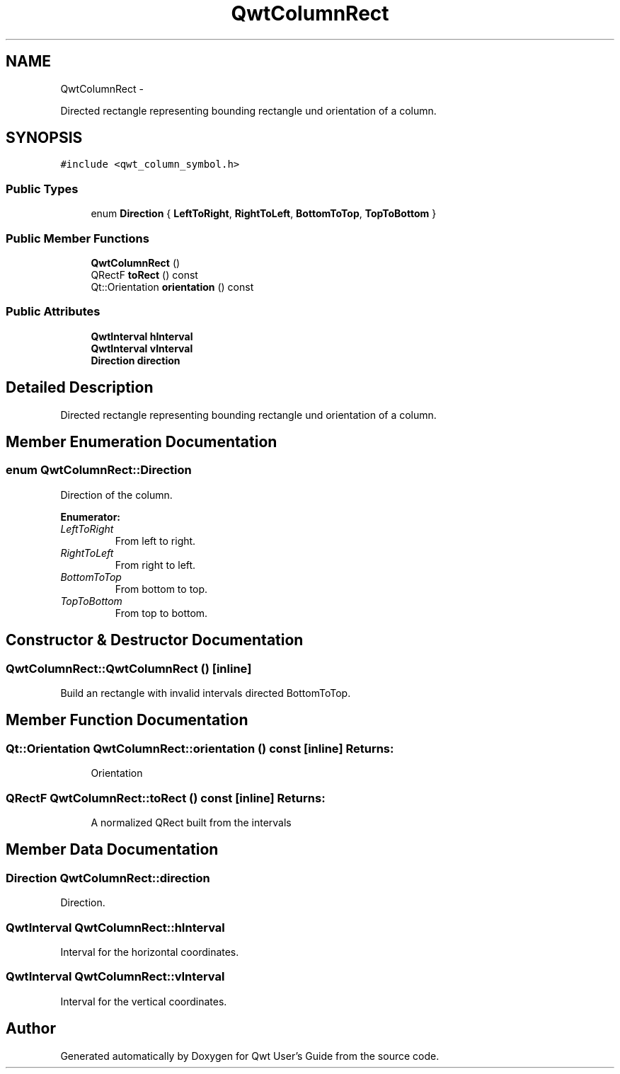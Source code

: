 .TH "QwtColumnRect" 3 "Fri Apr 15 2011" "Version 6.0.0" "Qwt User's Guide" \" -*- nroff -*-
.ad l
.nh
.SH NAME
QwtColumnRect \- 
.PP
Directed rectangle representing bounding rectangle und orientation of a column.  

.SH SYNOPSIS
.br
.PP
.PP
\fC#include <qwt_column_symbol.h>\fP
.SS "Public Types"

.in +1c
.ti -1c
.RI "enum \fBDirection\fP { \fBLeftToRight\fP, \fBRightToLeft\fP, \fBBottomToTop\fP, \fBTopToBottom\fP }"
.br
.in -1c
.SS "Public Member Functions"

.in +1c
.ti -1c
.RI "\fBQwtColumnRect\fP ()"
.br
.ti -1c
.RI "QRectF \fBtoRect\fP () const "
.br
.ti -1c
.RI "Qt::Orientation \fBorientation\fP () const "
.br
.in -1c
.SS "Public Attributes"

.in +1c
.ti -1c
.RI "\fBQwtInterval\fP \fBhInterval\fP"
.br
.ti -1c
.RI "\fBQwtInterval\fP \fBvInterval\fP"
.br
.ti -1c
.RI "\fBDirection\fP \fBdirection\fP"
.br
.in -1c
.SH "Detailed Description"
.PP 
Directed rectangle representing bounding rectangle und orientation of a column. 
.SH "Member Enumeration Documentation"
.PP 
.SS "enum \fBQwtColumnRect::Direction\fP"
.PP
Direction of the column. 
.PP
\fBEnumerator: \fP
.in +1c
.TP
\fB\fILeftToRight \fP\fP
From left to right. 
.TP
\fB\fIRightToLeft \fP\fP
From right to left. 
.TP
\fB\fIBottomToTop \fP\fP
From bottom to top. 
.TP
\fB\fITopToBottom \fP\fP
From top to bottom. 
.SH "Constructor & Destructor Documentation"
.PP 
.SS "QwtColumnRect::QwtColumnRect ()\fC [inline]\fP"
.PP
Build an rectangle with invalid intervals directed BottomToTop. 
.SH "Member Function Documentation"
.PP 
.SS "Qt::Orientation QwtColumnRect::orientation () const\fC [inline]\fP"\fBReturns:\fP
.RS 4
Orientation 
.RE
.PP

.SS "QRectF QwtColumnRect::toRect () const\fC [inline]\fP"\fBReturns:\fP
.RS 4
A normalized QRect built from the intervals 
.RE
.PP

.SH "Member Data Documentation"
.PP 
.SS "\fBDirection\fP \fBQwtColumnRect::direction\fP"
.PP
Direction. 
.SS "\fBQwtInterval\fP \fBQwtColumnRect::hInterval\fP"
.PP
Interval for the horizontal coordinates. 
.SS "\fBQwtInterval\fP \fBQwtColumnRect::vInterval\fP"
.PP
Interval for the vertical coordinates. 

.SH "Author"
.PP 
Generated automatically by Doxygen for Qwt User's Guide from the source code.
